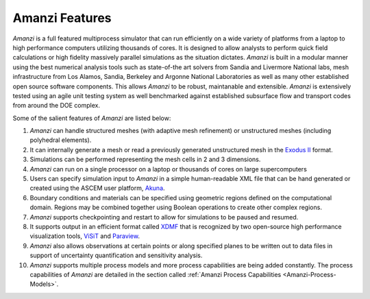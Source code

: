 Amanzi Features
=================================

*Amanzi* is
a full featured multiprocess simulator that can run efficiently on a wide variety
of platforms from a laptop to high performance computers utilizing
thousands of cores. It is designed to allow analysts to perform quick
field calculations or high fidelity massively parallel simulations as
the situation dictates. *Amanzi* is built in a modular manner using
the best numerical analysis tools such as state-of-the art solvers
from Sandia and Livermore National labs, mesh infrastructure from Los
Alamos, Sandia, Berkeley and Argonne National Laboratories as well as
many other established open source software components. This allows
*Amanzi* to be robust, maintanable and extensible. *Amanzi* is
extensively tested using an agile unit testing system as well
benchmarked against established subsurface flow and transport codes
from around the DOE complex.

Some of the salient features of *Amanzi* are listed below:

1. *Amanzi* can handle structured meshes (with adaptive mesh
   refinement) or unstructured meshes (including polyhedral elements).
2. It can internally generate a mesh or read a previously generated
   unstructured mesh in the `Exodus II <http://sourceforge.net/projects/exodusii/>`_ format.
3. Simulations can be performed representing the mesh cells in 2 and 3 dimensions.
4. *Amanzi* can run on a single processor on a laptop or thousands of cores on
   large supercomputers
5. Users can specify simulation input to *Amanzi* in a simple
   human-readable XML file that can be hand generated or created 
   using the ASCEM user platform, Akuna_.
6. Boundary conditions and materials can be specified using geometric
   regions defined on the computational domain. Regions may be
   combined together using Boolean operations to create other complex
   regions.
7. *Amanzi* supports checkpointing and restart to allow for simulations
   to be paused and resumed.
8. It supports output in an efficient format called
   `XDMF <http://www.xdmf.org>`_ that is recognized by two open-source
   high performance visualization tools,
   `ViSiT <http://wci.llnl.gov/codes/visit>`_ and
   `Paraview <http://www.paraview.org>`_.
9. *Amanzi* also allows observations at certain points or along
   specified planes to be written out to data files in support of
   uncertainty quantification and sensitivity analysis.
10. *Amanzi* supports multiple process models and more process
    capabilities are being added constantly. The process capabilities
    of *Amanzi* are detailed in the section called
    :ref:`Amanzi Process Capabilities <Amanzi-Process-Models>`.

.. _Akuna : http://akuna.labworks.org
